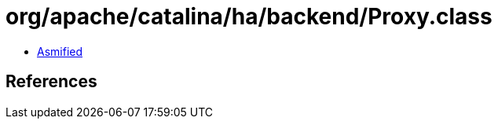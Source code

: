 = org/apache/catalina/ha/backend/Proxy.class

 - link:Proxy-asmified.java[Asmified]

== References

